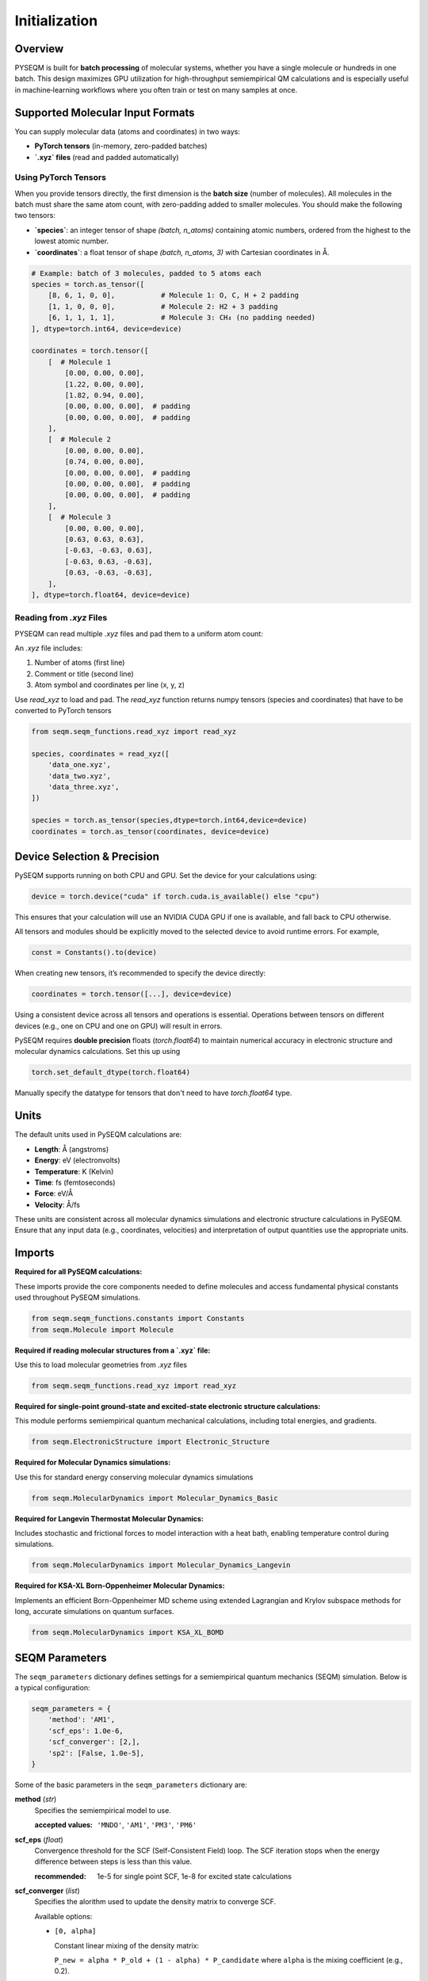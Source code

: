 Initialization
==============

Overview
--------
PYSEQM is built for **batch processing** of molecular systems, whether you have a single molecule or hundreds in one batch. This design maximizes GPU utilization for high-throughput semiempirical QM calculations and is especially useful in machine‐learning workflows where you often train or test on many samples at once.

Supported Molecular Input Formats
---------------------------------
You can supply molecular data (atoms and coordinates) in two ways:

- **PyTorch tensors** (in-memory, zero-padded batches)  
- **`.xyz` files** (read and padded automatically)


Using PyTorch Tensors
~~~~~~~~~~~~~~~~~~~~~~~~~~~~~~~~~~~~
When you provide tensors directly, the first dimension is the **batch size** (number of molecules). All molecules in the batch must share the same atom count, with zero-padding added to smaller molecules.
You should make the following two tensors:

- **`species`**: an integer tensor of shape `(batch, n_atoms)` containing atomic numbers, ordered from the highest to the lowest atomic number.
- **`coordinates`**: a float tensor of shape `(batch, n_atoms, 3)` with Cartesian coordinates in Å.

.. code-block:: python
   
    # Example: batch of 3 molecules, padded to 5 atoms each
    species = torch.as_tensor([
        [8, 6, 1, 0, 0],           # Molecule 1: O, C, H + 2 padding
        [1, 1, 0, 0, 0],           # Molecule 2: H2 + 3 padding
        [6, 1, 1, 1, 1],           # Molecule 3: CH₄ (no padding needed)
    ], dtype=torch.int64, device=device)

    coordinates = torch.tensor([
        [  # Molecule 1
            [0.00, 0.00, 0.00],
            [1.22, 0.00, 0.00],
            [1.82, 0.94, 0.00],
            [0.00, 0.00, 0.00],  # padding
            [0.00, 0.00, 0.00],  # padding
        ],
        [  # Molecule 2
            [0.00, 0.00, 0.00],
            [0.74, 0.00, 0.00],
            [0.00, 0.00, 0.00],  # padding
            [0.00, 0.00, 0.00],  # padding
            [0.00, 0.00, 0.00],  # padding
        ],
        [  # Molecule 3
            [0.00, 0.00, 0.00],
            [0.63, 0.63, 0.63],
            [-0.63, -0.63, 0.63],
            [-0.63, 0.63, -0.63],
            [0.63, -0.63, -0.63],
        ],
    ], dtype=torch.float64, device=device)


Reading from `.xyz` Files
~~~~~~~~~~~~~~~~~~~~~~~~~

PYSEQM can read multiple `.xyz` files and pad them to a uniform atom count:

An `.xyz` file includes:

1. Number of atoms (first line)
2. Comment or title (second line)
3. Atom symbol and coordinates per line (x, y, z)

Use `read_xyz` to load and pad.
The `read_xyz` function returns numpy tensors (species and coordinates) that have to be converted to PyTorch tensors

.. code-block:: python

    from seqm.seqm_functions.read_xyz import read_xyz

    species, coordinates = read_xyz([
        'data_one.xyz',
        'data_two.xyz',
        'data_three.xyz',
    ])

    species = torch.as_tensor(species,dtype=torch.int64,device=device)
    coordinates = torch.as_tensor(coordinates, device=device)


Device Selection & Precision
----------------------------

PySEQM supports running on both CPU and GPU. Set the device for your calculations using:

.. code-block:: python

    device = torch.device("cuda" if torch.cuda.is_available() else "cpu")

This ensures that your calculation will use an NVIDIA CUDA GPU if one is available, and fall back to CPU otherwise.

All tensors and modules should be explicitly moved to the selected device to avoid runtime errors. For example,

.. code-block:: python

    const = Constants().to(device)

When creating new tensors, it’s recommended to specify the device directly:

.. code-block:: python

    coordinates = torch.tensor([...], device=device)

Using a consistent device across all tensors and operations is essential. Operations between tensors on different devices (e.g., one on CPU and one on GPU) will result in errors.


PySEQM requires **double precision** floats (`torch.float64`) to maintain numerical accuracy in electronic structure and molecular dynamics calculations.
Set this up using

.. code-block:: python

   torch.set_default_dtype(torch.float64)

Manually specify the datatype for tensors that don't need to have `torch.float64` type.



Units
-----

The default units used in PySEQM calculations are:

- **Length**: Å (angstroms)  
- **Energy**: eV (electronvolts)  
- **Temperature**: K (Kelvin)  
- **Time**: fs (femtoseconds)  
- **Force**: eV/Å  
- **Velocity**: Å/fs

These units are consistent across all molecular dynamics simulations and electronic structure calculations in PySEQM. Ensure that any input data (e.g., coordinates, velocities) and interpretation of output quantities use the appropriate units.


Imports  
---------------

**Required for all PySEQM calculations:**

These imports provide the core components needed to define molecules and access fundamental physical constants used throughout PySEQM simulations.

.. code-block:: python

    from seqm.seqm_functions.constants import Constants
    from seqm.Molecule import Molecule

**Required if reading molecular structures from a `.xyz` file:**

Use this to load molecular geometries from `.xyz` files

.. code-block:: python

    from seqm.seqm_functions.read_xyz import read_xyz

**Required for single-point ground-state and excited-state electronic structure calculations:**

This module performs semiempirical quantum mechanical calculations, including total energies, and gradients.

.. code-block:: python

    from seqm.ElectronicStructure import Electronic_Structure

**Required for Molecular Dynamics simulations:**

Use this for standard energy conserving molecular dynamics simulations

.. code-block:: python

    from seqm.MolecularDynamics import Molecular_Dynamics_Basic

**Required for Langevin Thermostat Molecular Dynamics:**

Includes stochastic and frictional forces to model interaction with a heat bath, enabling temperature control during simulations.

.. code-block:: python

    from seqm.MolecularDynamics import Molecular_Dynamics_Langevin

**Required for KSA-XL Born-Oppenheimer Molecular Dynamics:**

Implements an efficient Born-Oppenheimer MD scheme using extended Lagrangian and Krylov subspace methods for long, accurate simulations on quantum surfaces.

.. code-block:: python

    from seqm.MolecularDynamics import KSA_XL_BOMD






.. _seqm-parameters:

SEQM Parameters
---------------

The ``seqm_parameters`` dictionary defines settings for a semiempirical quantum mechanics (SEQM) simulation.
Below is a typical configuration:

.. code-block:: python

    seqm_parameters = {
        'method': 'AM1',
        'scf_eps': 1.0e-6,
        'scf_converger': [2,],
        'sp2': [False, 1.0e-5],
    }

Some of the basic parameters in the ``seqm_parameters`` dictionary are:

**method**  (`str`)
    Specifies the semiempirical model to use.

    :accepted values: ``'MNDO'``, ``'AM1'``, ``'PM3'``, ``'PM6'``

**scf_eps** (`float`) 
    Convergence threshold for the SCF (Self-Consistent Field) loop.
    The SCF iteration stops when the energy difference between steps is less than this value.

    :recommended: 1e-5 for single point SCF, 1e-8 for excited state calculations

**scf_converger** (`list`) 
    Specifies the alorithm used to update the density matrix to converge SCF.

    Available options:

    - ``[0, alpha]``  
      
      Constant linear mixing of the density matrix:  

      ``P_new = alpha * P_old + (1 - alpha) * P_candidate``  
      where ``alpha`` is the mixing coefficient (e.g., 0.2).

    - ``[1]``  
      
      Adaptive mixing, where instead of fixing `alpha`, you let the code estimate a nearly optimal `alpha` at each step, based on changes in the density matrix elements. This gives fast convergence when things are well-behaved, with automatic damping when needed. 

    - ``[1, K, L, M]``  
      
      Advanced adaptive mixing:  
        * Use linear mixing for the first ``M`` steps.  
        * Start with mixing coefficient ``K`` for the first 5 steps.  
        * Linearly transition from ``K`` to ``L`` between steps 6 and ``M``.  
        * After step ``M``, switch to adaptive mixing.

    - ``[2]``  
      
      Use adaptive mixing initially, then switch to Pulay DIIS algorithm.

**sp2**  (`list`)
    This is an alternative algorithm to update the density matrix at every step of the SCF procedure where density matrix expansion happens with second-order spectral projection polynomials (SP2).
    SP2 expands the density matrix in terms of the Hamiltonian Operator with an iterative scheme, which is much more efficient on modern GPU architectures.

    :format: ``[enabled, tolerance]``  
    * ``enabled`` (`bool`): Whether to activate SP2
    * ``tolerance`` (`float`): SP2 threshold. Recommened between 1e-3 to 1e-7

**eig**  (`bool`)
    Optional parameter to control whether to compute molecular orbitals after SCF convergence.

    - If ``True`` (default), the Fock matrix is diagonalized to obtain molecular orbitals.  
    - If ``False``, only the converged density matrix is computed.
